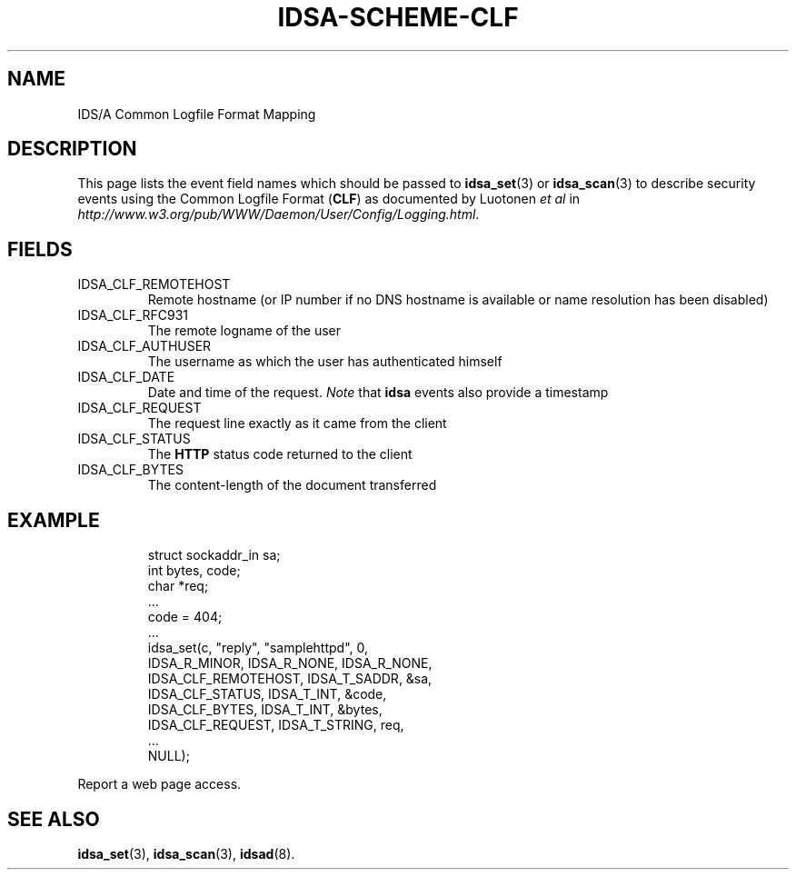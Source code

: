 '\" t
.\" Process this file with
.\" groff -t -man -Tascii idsa-scheme-clf.7
.\"
.TH IDSA-SCHEME-CLF 7 "APRIL 2003" "IDS/A System"
.SH NAME
IDS/A Common Logfile Format Mapping

.SH DESCRIPTION

.PP
This page lists the event field names which 
should be passed to 
.BR idsa_set (3) 
or 
.BR idsa_scan (3) 
to describe security events using the 
Common Logfile Format
.RB ( CLF )
as documented by Luotonen 
.I "et al"
in 
.IR http://www.w3.org/pub/WWW/Daemon/User/Config/Logging.html .

.SH FIELDS

.IP IDSA_CLF_REMOTEHOST
Remote hostname (or IP number if no DNS hostname
is available or name resolution has been disabled)

.IP IDSA_CLF_RFC931
The remote logname of the user

.IP IDSA_CLF_AUTHUSER
The username as which the user has authenticated himself

.IP IDSA_CLF_DATE
Date and time of the request. 
.I Note
that 
.B idsa 
events also provide a timestamp

.IP IDSA_CLF_REQUEST
The request line exactly as it came from the client

.IP IDSA_CLF_STATUS
The 
.B HTTP
status code returned to the client

.IP IDSA_CLF_BYTES
The content-length of the document transferred

.SH EXAMPLE

.RS
.nf
struct sockaddr_in sa;
int bytes, code;
char *req;
 ...
code = 404;
 ...
idsa_set(c, "reply", "samplehttpd", 0,
    IDSA_R_MINOR, IDSA_R_NONE, IDSA_R_NONE,
    IDSA_CLF_REMOTEHOST, IDSA_T_SADDR, &sa,
    IDSA_CLF_STATUS,  IDSA_T_INT, &code,
    IDSA_CLF_BYTES,   IDSA_T_INT, &bytes,
    IDSA_CLF_REQUEST, IDSA_T_STRING, req,
    ...
    NULL);
.fi
.RE
.P

.PP
Report a web page access.

.SH SEE ALSO

.BR idsa_set (3),
.BR idsa_scan (3),
.BR idsad (8).
